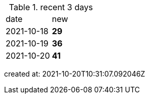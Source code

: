 
.recent 3 days
|===

|date|new


^|2021-10-18
>s|29


^|2021-10-19
>s|36


^|2021-10-20
>s|41


|===

created at: 2021-10-20T10:31:07.092046Z
